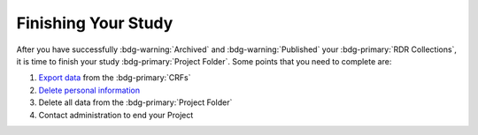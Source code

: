 Finishing Your Study
********

.. _Export Data: https://intranet.donders.ru.nl/index.php?id=castor
.. _Delete Personal Information: https://intranet.donders.ru.nl/index.php?id=6775&no_cache=1&sword_list%5B%5D=delete


After you have successfully :bdg-warning:`Archived` and :bdg-warning:`Published` your :bdg-primary:`RDR Collections`, it is time to finish your study :bdg-primary:`Project Folder`. 
Some points that you need to complete are:

1. `Export data`_ from the :bdg-primary:`CRFs`
2. `Delete personal information`_
3. Delete all data from the :bdg-primary:`Project Folder`
4. Contact administration to end your Project